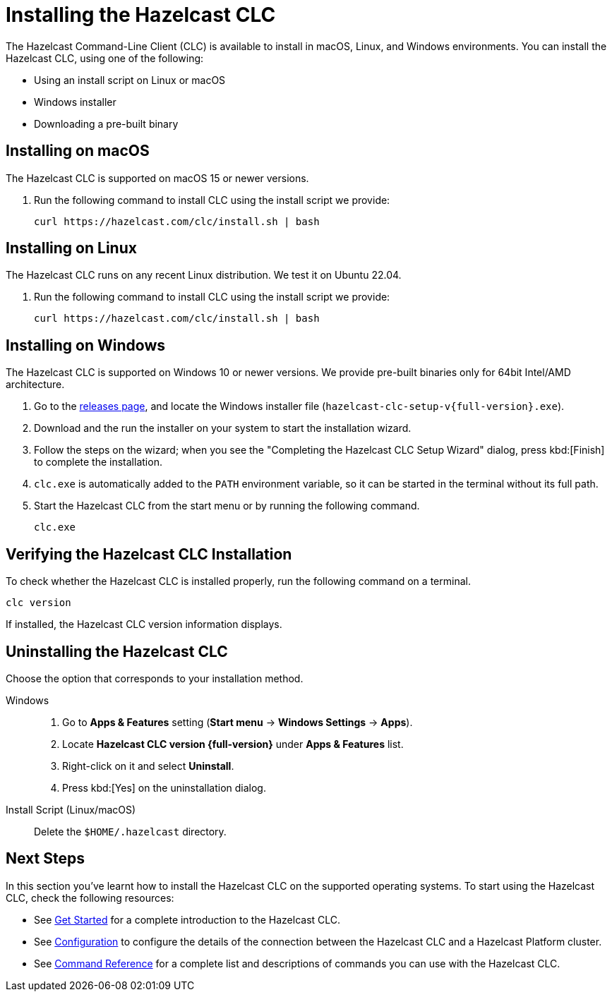 = Installing the Hazelcast CLC
:description: The Hazelcast Command-Line Client (CLC) is available to install in macOS, Linux, and Windows environments.

// See https://docs.hazelcast.com/hazelcast/5.3-snapshot/clients/clc#installing-the-hazelcast-clc

{description} You can install the Hazelcast CLC, using one of the following:

* Using an install script on Linux or macOS
* Windows installer
* Downloading a pre-built binary

== Installing on macOS

The Hazelcast CLC is supported on macOS 15 or newer versions.

. Run the following command to install CLC using the install script we provide:
+
[source,shell,subs="attributes"]
----
curl https://hazelcast.com/clc/install.sh | bash
----

== Installing on Linux

The Hazelcast CLC runs on any recent Linux distribution. We test it on Ubuntu 22.04.

. Run the following command to install CLC using the install script we provide:
+
[source,shell,subs="attributes"]
----
curl https://hazelcast.com/clc/install.sh | bash
----

== Installing on Windows

The Hazelcast CLC is supported on Windows 10 or newer versions. We provide pre-built binaries only for 64bit Intel/AMD architecture.

. Go to the https://github.com/hazelcast/hazelcast-commandline-client/releases[releases page], and locate the Windows installer file (`hazelcast-clc-setup-v{full-version}.exe`).
. Download and the run the installer on your system to start the installation wizard.
. Follow the steps on the wizard; when you see the "Completing the Hazelcast CLC Setup Wizard" dialog, press kbd:[Finish] to complete the installation.
. `clc.exe` is automatically added to the `PATH` environment variable, so it can be started in the terminal without its full path.
. Start the Hazelcast CLC from the start menu or by running the following command.
+
[source,shell]
----
clc.exe
----

== Verifying the Hazelcast CLC Installation

To check whether the Hazelcast CLC is installed properly, run the following command on a terminal.

[source,shell]
----
clc version
----

If installed, the Hazelcast CLC version information displays.

== Uninstalling the Hazelcast CLC

Choose the option that corresponds to your installation method.

[tabs] 
==== 
Windows::
+
. Go to *Apps & Features* setting (*Start menu* -> *Windows Settings* -> *Apps*).
. Locate *Hazelcast CLC version {full-version}* under *Apps & Features* list.
. Right-click on it and select *Uninstall*.
. Press kbd:[Yes] on the uninstallation dialog.

Install Script (Linux/macOS)::
+
Delete the `$HOME/.hazelcast` directory.
====

== Next Steps

In this section you've learnt how to install the Hazelcast CLC on the supported operating systems.
To start using the Hazelcast CLC, check the following resources:

* See xref:get-started.adoc[Get Started] for a complete introduction to the Hazelcast CLC.
* See xref:configuration.adoc[Configuration] to configure the details of the connection between the Hazelcast CLC and a Hazelcast Platform cluster.
* See xref:clc-commands.adoc[Command Reference] for a complete list and descriptions of commands you can use with the Hazelcast CLC.
